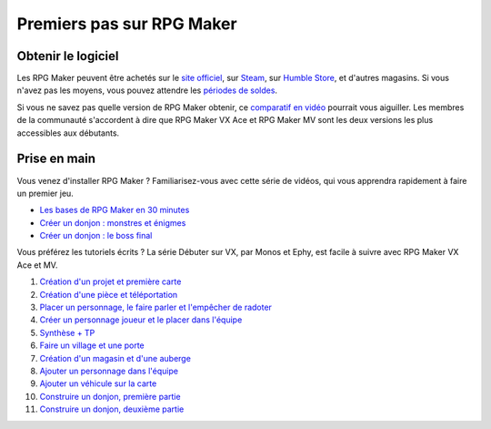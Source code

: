 Premiers pas sur RPG Maker
==========================

Obtenir le logiciel
-------------------

Les RPG Maker peuvent être achetés sur le `site officiel <http://www.rpgmakerweb.com/products>`__, sur `Steam <http://store.steampowered.com/search/?term=RPG+Maker>`__, sur `Humble Store <https://www.humblebundle.com/store/search?sort=bestselling&search=RPG%20Maker>`__, et d'autres magasins. Si vous n'avez pas les moyens, vous pouvez attendre les `périodes de
soldes <https://isthereanydeal.com/game/rpgmakermv/history/>`__.

Si vous ne savez pas quelle version de RPG Maker obtenir, ce `comparatif en vidéo <https://www.youtube.com/watch?v=8RS2_VDglYM>`__ pourrait vous aiguiller. Les membres de la communauté s'accordent à dire que RPG Maker VX Ace et RPG Maker MV sont les deux versions les plus accessibles aux débutants.

Prise en main
-------------

Vous venez d'installer RPG Maker ? Familiarisez-vous avec cette série de vidéos, qui vous apprendra rapidement à faire un premier jeu.

* `Les bases de RPG Maker en 30 minutes <https://www.youtube.com/watch?v=HKXL-0i7uAM&index=1&list=PLHKUrXMrDS5ttOdEh5tNuEi96Vv--TVLE>`__
* `Créer un donjon : monstres et énigmes <https://www.youtube.com/watch?v=yTmpdDe77C8&index=2&list=PLHKUrXMrDS5ttOdEh5tNuEi96Vv--TVLE>`__
* `Créer un donjon : le boss final <https://www.youtube.com/watch?v=zwNfO6HHfRo&index=3&list=PLHKUrXMrDS5ttOdEh5tNuEi96Vv--TVLE>`__

Vous préférez les tutoriels écrits ? La série Débuter sur VX, par Monos et Ephy, est facile à suivre avec RPG Maker VX Ace et MV.

#. `Création d'un projet et première carte <http://www.rpg-maker.fr/tutoriels-192-debuter-sur-vx-01-creation-d-un-projet-et-premiere-carte.html>`_
#. `Création d'une pièce et téléportation <http://www.rpg-maker.fr/tutoriels-193-debuter-sur-vx-02-creation-d-une-piece-et-teleportation.html>`_
#. `Placer un personnage, le faire parler et l'empêcher de radoter <http://www.rpg-maker.fr/tutoriels-194-debuter-sur-vx-03-placer-un-personnage-le-faire-parler-et-l-empecher-de-radoter.html>`_
#. `Créer un personnage joueur et le placer dans l'équipe <http://www.rpg-maker.fr/tutoriels-195-debuter-sur-vx-04-creer-un-personnage-joueur-et-le-placer-dans-l-equipe.html>`_
#. `Synthèse + TP <http://www.rpg-maker.fr/tutoriels-197-debuter-sur-vx-05-synthese-tp.html>`_
#. `Faire un village et une porte <http://www.rpg-maker.fr/tutoriels-198-debuter-sur-vx-06-faire-un-village-et-une-porte.html>`_
#. `Création d'un magasin et d'une auberge <http://www.rpg-maker.fr/tutoriels-201-debuter-sur-vx-07-creation-d-un-magasin-et-d-une-auberge.html>`_
#. `Ajouter un personnage dans l'équipe <http://www.rpg-maker.fr/tutoriels-237-debuter-sur-vx-08-ajouter-un-personnage-dans-l-equipe.html>`_
#. `Ajouter un véhicule sur la carte <http://www.rpg-maker.fr/tutoriels-238-debuter-sur-vx-09-ajouter-un-vehicule-sur-la-carte.html>`_
#. `Construire un donjon, première partie <http://www.rpg-maker.fr/tutoriels-368-debuter-sur-vx-10-construire-un-donjon-partie-1.html>`_
#. `Construire un donjon, deuxième partie <http://www.rpg-maker.fr/tutoriels-370-debuter-sur-vx-11-construire-un-donjon-partie-2.html>`_
